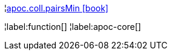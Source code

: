 ¦xref::overview/apoc.coll/apoc.coll.pairsMin.adoc[apoc.coll.pairsMin icon:book[]] +


¦label:function[]
¦label:apoc-core[]
